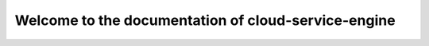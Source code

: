 ====================================================
Welcome to the documentation of cloud-service-engine
====================================================
